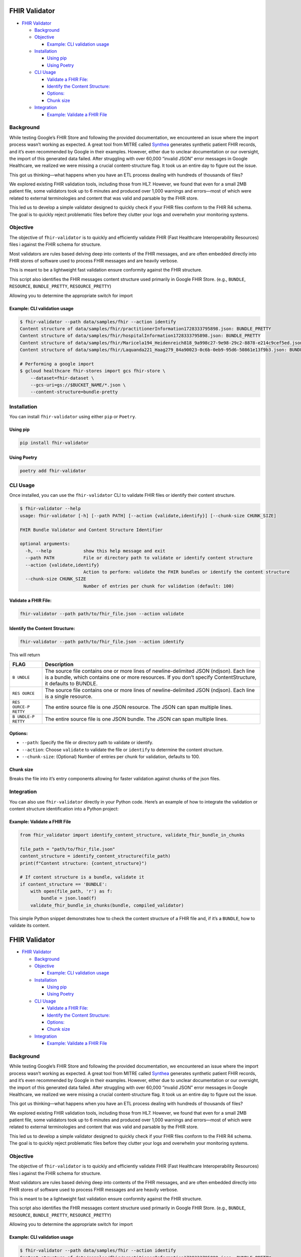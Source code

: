 FHIR Validator
==============

-  `FHIR Validator <#fhir-validator>`__

   -  `Background <#background>`__
   -  `Objective <#objective>`__

      -  `Example: CLI validation
         usage <#example-cli-validation-usage>`__

   -  `Installation <#installation>`__

      -  `Using pip <#using-pip>`__
      -  `Using Poetry <#using-poetry>`__

   -  `CLI Usage <#cli-usage>`__

      -  `Validate a FHIR File: <#validate-a-fhir-file>`__
      -  `Identify the Content
         Structure: <#identify-the-content-structure>`__
      -  `Options: <#options>`__
      -  `Chunk size <#chunk-size>`__

   -  `Integration <#integration>`__

      -  `Example: Validate a FHIR
         File <#example-validate-a-fhir-file>`__

Background
----------

While testing Google’s FHIR Store and following the provided
documentation, we encountered an issue where the import process wasn’t
working as expected. A great tool from MITRE called
`Synthea <https://github.com/synthetichealth/synthea/>`__ generates
synthetic patient FHIR records, and it’s even recommended by Google in
their examples. However, either due to unclear documentation or our
oversight, the import of this generated data failed. After struggling
with over 60,000 “invalid JSON” error messages in Google Healthcare, we
realized we were missing a crucial content-structure flag. It took us an
entire day to figure out the issue.

This got us thinking—what happens when you have an ETL process dealing
with hundreds of thousands of files?

We explored existing FHIR validation tools, including those from HL7.
However, we found that even for a small 2MB patient file, some
validators took up to 6 minutes and produced over 1,000 warnings and
errors—most of which were related to external terminologies and content
that was valid and parsable by the FHIR store.

This led us to develop a simple validator designed to quickly check if
your FHIR files conform to the FHIR R4 schema. The goal is to quickly
reject problematic files before they clutter your logs and overwhelm
your monitoring systems.

Objective
---------

The objective of ``fhir-validator`` is to quickly and efficiently
validate FHIR (Fast Healthcare Interoperability Resources) files i
against the FHIR schema for structure.

Most validators are rules based delving deep into contents of the FHIR
messages, and are often embedded directly into FHIR stores of software
used to process FHIR messages and are heavily verbose.

This is meant to be a lightweight fast validation ensure conformity
against the FHIR structure.

This script also identifies the FHIR messages content structure used
primarily in Google FHIR Store. (e.g., ``BUNDLE``, ``RESOURCE``,
``BUNDLE_PRETTY``, ``RESOURCE_PRETTY``)

Allowing you to determine the appropriate switch for import

Example: CLI validation usage
~~~~~~~~~~~~~~~~~~~~~~~~~~~~~

.. code:: sh

   $ fhir-validator --path data/samples/fhir --action identify
   Content structure of data/samples/fhir/practitionerInformation1728333795898.json: BUNDLE_PRETTY
   Content structure of data/samples/fhir/hospitalInformation1728333795898.json: BUNDLE_PRETTY
   Content structure of data/samples/fhir/Maricela194_Heidenreich818_9a998c27-9e98-29c2-8878-e214c9cef5ed.json: BUNDLE_PRETTY
   Content structure of data/samples/fhir/Laquanda221_Haag279_84a90023-0c6b-0eb9-95d6-50861e13f9b3.json: BUNDLE_PRETTY

   # Performing a google import
   $ gcloud healthcare fhir-stores import gcs fhir-store \
       --dataset=fhir-dataset \
       --gcs-uri=gs://$BUCKET_NAME/*.json \
       --content-structure=bundle-pretty

Installation
------------

You can install ``fhir-validator`` using either ``pip`` or ``Poetry``.

Using pip
~~~~~~~~~

.. code:: bash

   pip install fhir-validator

Using Poetry
~~~~~~~~~~~~

.. code:: bash

   poetry add fhir-validator

CLI Usage
---------

Once installed, you can use the ``fhir-validator`` CLI to validate FHIR
files or identify their content structure.

.. code:: sh

   $ fhir-validator --help
   usage: fhir-validator [-h] [--path PATH] [--action {validate,identify}] [--chunk-size CHUNK_SIZE]

   FHIR Bundle Validator and Content Structure Identifier

   optional arguments:
     -h, --help            show this help message and exit
     --path PATH           File or directory path to validate or identify content structure
     --action {validate,identify}
                           Action to perform: validate the FHIR bundles or identify the content structure
     --chunk-size CHUNK_SIZE
                           Number of entries per chunk for validation (default: 100)

Validate a FHIR File:
~~~~~~~~~~~~~~~~~~~~~

.. code:: bash

   fhir-validator --path path/to/fhir_file.json --action validate

Identify the Content Structure:
~~~~~~~~~~~~~~~~~~~~~~~~~~~~~~~

.. code:: bash

   fhir-validator --path path/to/fhir_file.json --action identify

This will return

+---------+------------------------------------------------------------+
| FLAG    | Description                                                |
+=========+============================================================+
| ``B     | The source file contains one or more lines of              |
| UNDLE`` | newline-delimited JSON (ndjson). Each line is a bundle,    |
|         | which contains one or more resources. If you don’t specify |
|         | ContentStructure, it defaults to BUNDLE.                   |
+---------+------------------------------------------------------------+
| ``RES   | The source file contains one or more lines of              |
| OURCE`` | newline-delimited JSON (ndjson). Each line is a single     |
|         | resource.                                                  |
+---------+------------------------------------------------------------+
| ``RES   | The entire source file is one JSON resource. The JSON can  |
| OURCE-P | span multiple lines.                                       |
| RETTY`` |                                                            |
+---------+------------------------------------------------------------+
| ``B     | The entire source file is one JSON bundle. The JSON can    |
| UNDLE-P | span multiple lines.                                       |
| RETTY`` |                                                            |
+---------+------------------------------------------------------------+

Options:
~~~~~~~~

-  ``--path``: Specify the file or directory path to validate or
   identify.
-  ``--action``: Choose ``validate`` to validate the file or
   ``identify`` to determine the content structure.
-  ``--chunk-size``: (Optional) Number of entries per chunk for
   validation, defaults to 100.

Chunk size
~~~~~~~~~~

Breaks the file into it’s entry components allowing for faster
validation against chunks of the json files.

Integration
-----------

You can also use ``fhir-validator`` directly in your Python code. Here’s
an example of how to integrate the validation or content structure
identification into a Python project:

Example: Validate a FHIR File
~~~~~~~~~~~~~~~~~~~~~~~~~~~~~

.. code:: python

   from fhir_validator import identify_content_structure, validate_fhir_bundle_in_chunks

   file_path = "path/to/fhir_file.json"
   content_structure = identify_content_structure(file_path)
   print(f"Content structure: {content_structure}")

   # If content structure is a bundle, validate it
   if content_structure == 'BUNDLE':
       with open(file_path, 'r') as f:
           bundle = json.load(f)
       validate_fhir_bundle_in_chunks(bundle, compiled_validator)

This simple Python snippet demonstrates how to check the content
structure of a FHIR file and, if it’s a ``BUNDLE``, how to validate its
content.

.. _fhir-validator-1:

FHIR Validator
==============

-  `FHIR Validator <#fhir-validator>`__

   -  `Background <#background>`__
   -  `Objective <#objective>`__

      -  `Example: CLI validation
         usage <#example-cli-validation-usage>`__

   -  `Installation <#installation>`__

      -  `Using pip <#using-pip>`__
      -  `Using Poetry <#using-poetry>`__

   -  `CLI Usage <#cli-usage>`__

      -  `Validate a FHIR File: <#validate-a-fhir-file>`__
      -  `Identify the Content
         Structure: <#identify-the-content-structure>`__
      -  `Options: <#options>`__
      -  `Chunk size <#chunk-size>`__

   -  `Integration <#integration>`__

      -  `Example: Validate a FHIR
         File <#example-validate-a-fhir-file>`__

.. _background-1:

Background
----------

While testing Google’s FHIR Store and following the provided
documentation, we encountered an issue where the import process wasn’t
working as expected. A great tool from MITRE called
`Synthea <https://github.com/synthetichealth/synthea/>`__ generates
synthetic patient FHIR records, and it’s even recommended by Google in
their examples. However, either due to unclear documentation or our
oversight, the import of this generated data failed. After struggling
with over 60,000 “invalid JSON” error messages in Google Healthcare, we
realized we were missing a crucial content-structure flag. It took us an
entire day to figure out the issue.

This got us thinking—what happens when you have an ETL process dealing
with hundreds of thousands of files?

We explored existing FHIR validation tools, including those from HL7.
However, we found that even for a small 2MB patient file, some
validators took up to 6 minutes and produced over 1,000 warnings and
errors—most of which were related to external terminologies and content
that was valid and parsable by the FHIR store.

This led us to develop a simple validator designed to quickly check if
your FHIR files conform to the FHIR R4 schema. The goal is to quickly
reject problematic files before they clutter your logs and overwhelm
your monitoring systems.

.. _objective-1:

Objective
---------

The objective of ``fhir-validator`` is to quickly and efficiently
validate FHIR (Fast Healthcare Interoperability Resources) files i
against the FHIR schema for structure.

Most validators are rules based delving deep into contents of the FHIR
messages, and are often embedded directly into FHIR stores of software
used to process FHIR messages and are heavily verbose.

This is meant to be a lightweight fast validation ensure conformity
against the FHIR structure.

This script also identifies the FHIR messages content structure used
primarily in Google FHIR Store. (e.g., ``BUNDLE``, ``RESOURCE``,
``BUNDLE_PRETTY``, ``RESOURCE_PRETTY``)

Allowing you to determine the appropriate switch for import

.. _example-cli-validation-usage-1:

Example: CLI validation usage
~~~~~~~~~~~~~~~~~~~~~~~~~~~~~

.. code:: sh

   $ fhir-validator --path data/samples/fhir --action identify
   Content structure of data/samples/fhir/practitionerInformation1728333795898.json: BUNDLE_PRETTY
   Content structure of data/samples/fhir/hospitalInformation1728333795898.json: BUNDLE_PRETTY
   Content structure of data/samples/fhir/Maricela194_Heidenreich818_9a998c27-9e98-29c2-8878-e214c9cef5ed.json: BUNDLE_PRETTY
   Content structure of data/samples/fhir/Laquanda221_Haag279_84a90023-0c6b-0eb9-95d6-50861e13f9b3.json: BUNDLE_PRETTY

   # Performing a google import
   $ gcloud healthcare fhir-stores import gcs fhir-store \
       --dataset=fhir-dataset \
       --gcs-uri=gs://$BUCKET_NAME/*.json \
       --content-structure=bundle-pretty

.. _installation-1:

Installation
------------

You can install ``fhir-validator`` using either ``pip`` or ``Poetry``.

.. _using-pip-1:

Using pip
~~~~~~~~~

.. code:: bash

   pip install fhir-validator

.. _using-poetry-1:

Using Poetry
~~~~~~~~~~~~

.. code:: bash

   poetry add fhir-validator

.. _cli-usage-1:

CLI Usage
---------

Once installed, you can use the ``fhir-validator`` CLI to validate FHIR
files or identify their content structure.

.. code:: sh

   $ fhir-validator --help
   usage: fhir-validator [-h] [--path PATH] [--action {validate,identify}] [--chunk-size CHUNK_SIZE]

   FHIR Bundle Validator and Content Structure Identifier

   optional arguments:
     -h, --help            show this help message and exit
     --path PATH           File or directory path to validate or identify content structure
     --action {validate,identify}
                           Action to perform: validate the FHIR bundles or identify the content structure
     --chunk-size CHUNK_SIZE
                           Number of entries per chunk for validation (default: 100)

.. _validate-a-fhir-file-1:

Validate a FHIR File:
~~~~~~~~~~~~~~~~~~~~~

.. code:: bash

   fhir-validator --path path/to/fhir_file.json --action validate

.. _identify-the-content-structure-1:

Identify the Content Structure:
~~~~~~~~~~~~~~~~~~~~~~~~~~~~~~~

.. code:: bash

   fhir-validator --path path/to/fhir_file.json --action identify

This will return

+---------+------------------------------------------------------------+
| FLAG    | Description                                                |
+=========+============================================================+
| ``B     | The source file contains one or more lines of              |
| UNDLE`` | newline-delimited JSON (ndjson). Each line is a bundle,    |
|         | which contains one or more resources. If you don’t specify |
|         | ContentStructure, it defaults to BUNDLE.                   |
+---------+------------------------------------------------------------+
| ``RES   | The source file contains one or more lines of              |
| OURCE`` | newline-delimited JSON (ndjson). Each line is a single     |
|         | resource.                                                  |
+---------+------------------------------------------------------------+
| ``RES   | The entire source file is one JSON resource. The JSON can  |
| OURCE-P | span multiple lines.                                       |
| RETTY`` |                                                            |
+---------+------------------------------------------------------------+
| ``B     | The entire source file is one JSON bundle. The JSON can    |
| UNDLE-P | span multiple lines.                                       |
| RETTY`` |                                                            |
+---------+------------------------------------------------------------+

.. _options-1:

Options:
~~~~~~~~

-  ``--path``: Specify the file or directory path to validate or
   identify.
-  ``--action``: Choose ``validate`` to validate the file or
   ``identify`` to determine the content structure.
-  ``--chunk-size``: (Optional) Number of entries per chunk for
   validation, defaults to 100.

.. _chunk-size-1:

Chunk size
~~~~~~~~~~

Breaks the file into it’s entry components allowing for faster
validation against chunks of the json files.

.. _integration-1:

Integration
-----------

You can also use ``fhir-validator`` directly in your Python code. Here’s
an example of how to integrate the validation or content structure
identification into a Python project:

.. _example-validate-a-fhir-file-1:

Example: Validate a FHIR File
~~~~~~~~~~~~~~~~~~~~~~~~~~~~~

.. code:: python

   from fhir_validator import identify_content_structure, validate_fhir_bundle_in_chunks

   file_path = "path/to/fhir_file.json"
   content_structure = identify_content_structure(file_path)
   print(f"Content structure: {content_structure}")

   # If content structure is a bundle, validate it
   if content_structure == 'BUNDLE':
       with open(file_path, 'r') as f:
           bundle = json.load(f)
       validate_fhir_bundle_in_chunks(bundle, compiled_validator)

This simple Python snippet demonstrates how to check the content
structure of a FHIR file and, if it’s a ``BUNDLE``, how to validate its
content.
